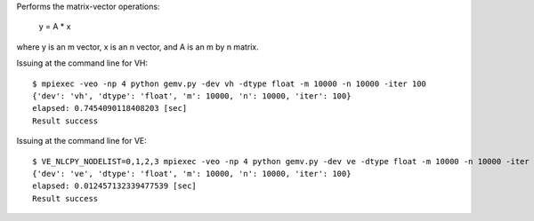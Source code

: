 Performs the matrix-vector operations:

    y = A * x

where y is an m vector, x is an n vector, and A is an m by n matrix.

Issuing at the command line for VH::

    $ mpiexec -veo -np 4 python gemv.py -dev vh -dtype float -m 10000 -n 10000 -iter 100
    {'dev': 'vh', 'dtype': 'float', 'm': 10000, 'n': 10000, 'iter': 100}
    elapsed: 0.7454090118408203 [sec]
    Result success

Issuing at the command line for VE::

    $ VE_NLCPY_NODELIST=0,1,2,3 mpiexec -veo -np 4 python gemv.py -dev ve -dtype float -m 10000 -n 10000 -iter 100
    {'dev': 've', 'dtype': 'float', 'm': 10000, 'n': 10000, 'iter': 100}
    elapsed: 0.012457132339477539 [sec]
    Result success

